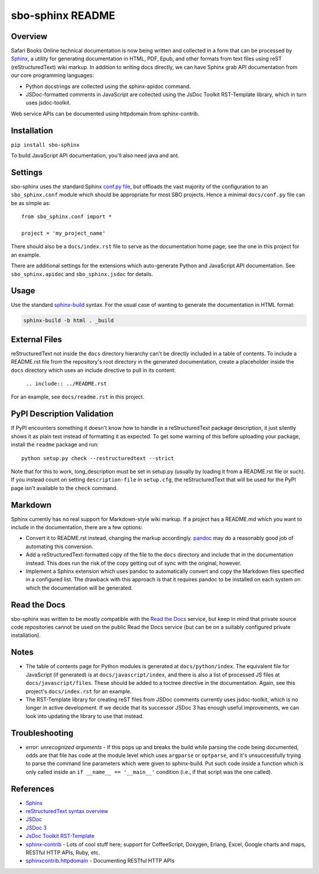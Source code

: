 sbo-sphinx README
=================

Overview
--------

Safari Books Online technical documentation is now being written and collected
in a form that can be processed by `Sphinx <http://sphinx-doc.org/>`_, a utility
for generating documentation in HTML, PDF, Epub, and other formats from text
files using reST (reStructuredText) wiki markup.  In addition to writing docs
directly, we can have Sphinx grab API documentation from our core
programming languages:

* Python docstrings are collected using the sphinx-apidoc command.
* JSDoc-formatted comments in JavaScript are collected using the
  JsDoc Toolkit RST-Template library, which in turn uses jsdoc-toolkit.

Web service APIs can be documented using httpdomain from sphinx-contrib.

Installation
------------
``pip install sbo-sphinx``

To build JavaScript API documentation, you'll also need java and ant.

Settings
--------
sbo-sphinx uses the standard Sphinx `conf.py file <http://sphinx-doc.org/config.html>`_,
but offloads the vast majority of the configuration to an
``sbo_sphinx.conf`` module which should be appropriate for most SBO
projects.  Hence a minimal ``docs/conf.py`` file can be as simple as::

    from sbo_sphinx.conf import *

    project = 'my_project_name'

There should also be a ``docs/index.rst`` file to serve as the documentation
home page; see the one in this project for an example.

There are additional settings for the extensions which auto-generate Python
and JavaScript API documentation. See ``sbo_sphinx.apidoc`` and
``sbo_sphinx.jsdoc`` for details.

Usage
-----
Use the standard `sphinx-build <http://sphinx-doc.org/invocation.html>`_ syntax.
For the usual case of wanting to generate the documentation in HTML format:

.. code-block:: sh

    sphinx-build -b html . _build

External Files
--------------
reStructuredText not inside the ``docs`` directory hierarchy can't be directly
included in a table of contents.  To include a README.rst file from the
repository's root directory in the generated documentation, create a
placeholder inside the ``docs`` directory which uses an include directive to
pull in its content:

    ``.. include:: ../README.rst``

For an example, see ``docs/readme.rst`` in this project.

PyPI Description Validation
---------------------------
If PyPI encounters something it doesn't know how to handle in a reStructuredText
package description, it just silently shows it as plain text instead of
formatting it as expected.  To get some warning of this before uploading your
package, install the ``readme`` package and run::

    python setup.py check --restructuredtext --strict

Note that for this to work, long_description must be set in setup.py
(usually by loading it from a README.rst file or such).  If you instead
count on setting ``description-file`` in ``setup.cfg``, the reStructuredText
that will be used for the PyPI page isn't available to the ``check`` command.

Markdown
--------
Sphinx currently has no real support for Markdown-style wiki markup.  If a
project has a README.md which you want to include in the documentation, there
are a few options:

* Convert it to README.rst instead, changing the markup accordingly.
  `pandoc <http://johnmacfarlane.net/pandoc/>`_ may do a reasonably good job
  of automating this conversion.
* Add a reStructuredText-formatted copy of the file to the ``docs`` directory
  and include that in the documentation instead.  This does run the risk of
  the copy getting out of sync with the original, however.
* Implement a Sphinx extension which uses pandoc to automatically convert and
  copy the Markdown files specified in a configured list.  The drawback with
  this approach is that it requires pandoc to be installed on each system on
  which the documentation will be generated.

Read the Docs
-------------
sbo-sphinx was written to be mostly compatible with the
`Read the Docs <https://readthedocs.org/>`_ service, but keep in mind that
private source code repositories cannot be used on the public Read the Docs
service (but can be on a suitably configured private installation).

Notes
-----
* The table of contents page for Python modules is generated at
  ``docs/python/index``.  The equivalent file for JavaScript (if generated)
  is at ``docs/javascript/index``, and there is also a list of processed JS
  files at ``docs/javascript/files``.  These should be added to a toctree
  directive in the documentation.  Again, see this project's ``docs/index.rst``
  for an example.
* The RST-Template library for creating reST files from JSDoc comments
  currently uses jsdoc-toolkit, which is no longer in active development.  If
  we decide that its successor JSDoc 3 has enough useful improvements, we can
  look into updating the library to use that instead.

Troubleshooting
---------------
* *error: unrecognized arguments* - If this pops up and breaks the build while
  parsing the code being documented, odds are that file has code at the module
  level which uses ``argparse`` or ``optparse``, and it's unsuccessfully trying
  to parse the command line parameters which were given to sphinx-build.  Put
  such code inside a function which is only called inside an
  ``if __name__ == '__main__'`` condition (i.e., if that script was the one
  called).

References
----------

* `Sphinx <http://sphinx-doc.org/>`_
* `reStructuredText syntax overview <http://docutils.sourceforge.net/docs/user/rst/quickstart.html>`_
* `JSDoc <http://code.google.com/p/jsdoc-toolkit/>`_
* `JSDoc 3 <http://usejsdoc.org/index.html>`_
* `JsDoc Toolkit RST-Template <https://jsdoc-toolkit-rst-template.readthedocs.org/en/latest/index.html>`_
* `sphinx-contrib <https://bitbucket.org/birkenfeld/sphinx-contrib>`_ - Lots of
  cool stuff here; support for CoffeeScript, Doxygen, Erlang, Excel, Google
  charts and maps, RESTful HTTP APIs, Ruby, etc.
* `sphinxcontrib.httpdomain <http://packages.python.org/sphinxcontrib-httpdomain/>`_ - Documenting RESTful HTTP APIs


